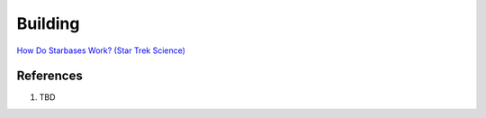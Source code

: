.. _defMh1XbFu:

=======================================
Building
=======================================

`How Do Starbases Work? (Star Trek Science) <https://youtu.be/6wJdHSqFBMw>`_


References
=======================================

#. TBD

